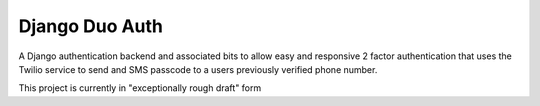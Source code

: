 Django Duo Auth
===============

A Django authentication backend and associated bits to allow easy and
responsive 2 factor authentication that uses the Twilio service to send and SMS
passcode to a users previously verified phone number.

This project is currently in "exceptionally rough draft" form


